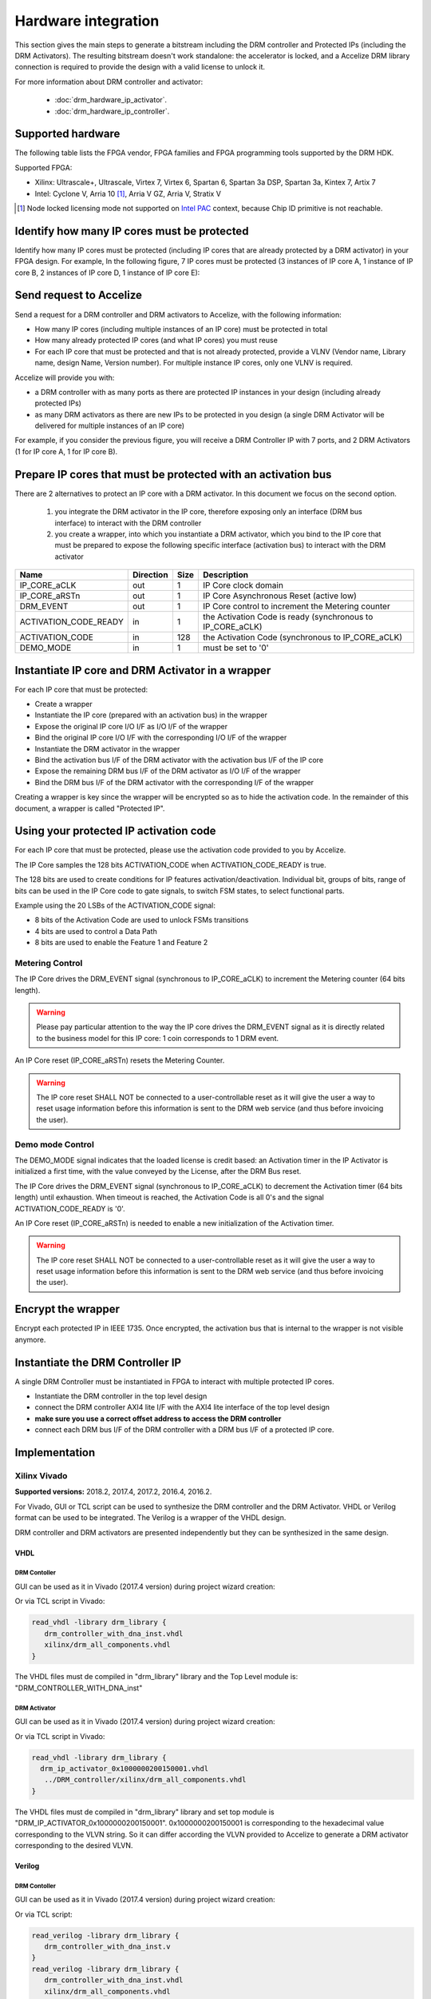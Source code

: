 Hardware integration
====================

This section gives the main steps to generate a bitstream including the DRM
controller and Protected IPs (including the DRM Activators). The resulting
bitstream doesn't work standalone: the accelerator is locked, and a
Accelize DRM library connection is required to provide the design with a valid
license to unlock it.

For more information about DRM controller and activator:

 * :doc:`drm_hardware_ip_activator`.
 * :doc:`drm_hardware_ip_controller`.

Supported hardware
------------------

The following table lists the FPGA vendor, FPGA families and FPGA programming
tools supported by the DRM HDK.

Supported FPGA:

* Xilinx: Ultrascale+, Ultrascale, Virtex 7, Virtex 6, Spartan 6,
  Spartan 3a DSP, Spartan 3a, Kintex 7, Artix 7
* Intel: Cyclone V, Arria 10 [#f1]_, Arria V GZ, Arria V, Stratix V

.. [#f1] Node locked licensing mode not supported on
   `Intel PAC <https://www.intel.com/content/www/us/en/programmable/products/boards_and_kits/dev-kits/altera/acceleration-card-arria-10-gx.html>`_
   context, because Chip ID primitive is not reachable.

Identify how many IP cores must be protected 
--------------------------------------------

Identify how many IP cores must be protected (including IP cores that are
already protected by a DRM activator) in your FPGA design. For example,
In the following figure, 7 IP cores must be protected (3 instances of IP core A,
1 instance of IP core B, 2 instances of IP core D, 1 instance of IP core E):

.. image:: _static/Bus-architecture.png
   :target: _static/Bus-architecture.png
   :alt: alt_text

Send request to Accelize 
------------------------

Send a request for a DRM controller and DRM activators to Accelize, with the
following information:

* How many IP cores (including multiple instances of an IP core) must be
  protected in total
* How many already protected IP cores (and what IP cores) you must reuse
* For each IP core that must be protected and that is not already protected,
  provide a VLNV (Vendor name, Library name, design Name, Version number).
  For multiple instance IP cores, only one VLNV is required.

Accelize will provide you with: 

* a DRM controller with as many ports as there are protected IP instances in
  your design (including already protected IPs)
* as many DRM activators as there are new IPs to be protected in you design
  (a single DRM Activator will be delivered for multiple instances of an IP
  core)

For example, if you consider the previous figure, you will receive a DRM
Controller IP with 7 ports, and 2 DRM Activators (1 for IP core A, 1 for IP
core B).

Prepare IP cores that must be protected with an activation bus
--------------------------------------------------------------

There are 2 alternatives to protect an IP core with a DRM activator. In this
document we focus on the second option.

   #. you integrate the DRM activator in the IP core, therefore exposing only
      an interface (DRM bus interface) to interact with the DRM controller
   #. you create a wrapper, into which you instantiate a DRM activator, which
      you bind to the IP core that must be prepared to expose the following
      specific interface (activation bus) to interact with the DRM activator

.. list-table::  
   :header-rows: 1

   * - Name
     - Direction
     - Size
     - Description
   * - IP_CORE_aCLK
     - out
     - 1
     - IP Core clock domain
   * - IP_CORE_aRSTn
     - out
     - 1
     - IP Core Asynchronous Reset (active low)
   * - DRM_EVENT
     - out
     - 1
     - IP Core control to increment the Metering counter
   * - ACTIVATION_CODE_READY
     - in
     - 1
     - the Activation Code is ready (synchronous to IP_CORE_aCLK)
   * - ACTIVATION_CODE
     - in
     - 128
     - the Activation Code (synchronous to IP_CORE_aCLK)
   * - DEMO_MODE
     - in
     - 1
     - must be set to '0'
 
Instantiate IP core and DRM Activator in a wrapper 
--------------------------------------------------

For each IP core that must be protected:

* Create a wrapper
* Instantiate the IP core (prepared with an activation bus) in the wrapper
* Expose the original IP core I/O I/F as I/O I/F of the wrapper
* Bind the original IP core I/O I/F with the corresponding I/O I/F of the
  wrapper
* Instantiate the DRM activator in the wrapper
* Bind the activation bus I/F of the DRM activator with the activation bus
  I/F of the IP core
* Expose the remaining DRM bus I/F of the DRM activator as I/O I/F of the
  wrapper
* Bind the DRM bus I/F of the DRM activator with the corresponding I/F of
  the wrapper

.. image:: _static/Protected-IP.png
   :target: _static/Protected-IP.png
   :alt: alt_text

Creating a wrapper is key since the wrapper will be encrypted so as to hide the
activation code. In the remainder of this document, a wrapper is called
"Protected IP".

Using your protected IP activation code
---------------------------------------

For each IP core that must be protected, please use the activation code provided
to you by Accelize.

The IP Core samples the 128 bits ACTIVATION_CODE when ACTIVATION_CODE_READY is
true.

The 128 bits are used to create conditions for IP features
activation/deactivation. Individual bit, groups of bits, range of bits can be
used in the IP Core code to gate signals, to switch FSM states, to select
functional parts.

Example using the 20 LSBs of the ACTIVATION_CODE signal:

* 8 bits of the Activation Code are used to unlock FSMs transitions
* 4 bits are used to control a Data Path
* 8 bits are used to enable the Feature 1 and Feature 2

.. image:: _static/Activation-code.png
   :target: _static/Activation-code.png
   :alt: alt_text

Metering Control
~~~~~~~~~~~~~~~~

The IP Core drives the DRM_EVENT signal (synchronous to IP_CORE_aCLK) to
increment the Metering counter (64 bits length).

.. warning:: Please pay particular attention to the way the IP core drives the
             DRM_EVENT signal as it is directly related to the business model
             for this IP core: 1 coin corresponds to 1 DRM event.

An IP Core reset (IP_CORE_aRSTn) resets the Metering Counter.

.. warning:: The IP core reset SHALL NOT be connected to a user-controllable
             reset as it will give the user a way to reset usage information
             before this information is sent to the DRM web service (and thus
             before invoicing the user).

Demo mode Control
~~~~~~~~~~~~~~~~~

The DEMO_MODE signal indicates that the loaded license is credit based: an
Activation timer in the IP Activator is initialized a first time, with the
value conveyed by the License, after the DRM Bus reset.

The IP Core drives the DRM_EVENT signal (synchronous to IP_CORE_aCLK) to
decrement the Activation timer (64 bits length) until exhaustion. When timeout
is reached, the Activation Code is all 0's and the signal ACTIVATION_CODE_READY
is '0'.

An IP Core reset (IP_CORE_aRSTn) is needed to enable a new initialization of
the Activation timer.

.. warning:: The IP core reset SHALL NOT be connected to a user-controllable
             reset as it will give the user a way to reset usage information
             before this information is sent to the DRM web service (and thus
             before invoicing the user).

Encrypt the wrapper 
-------------------

Encrypt each protected IP in IEEE 1735. Once encrypted, the activation bus that
is internal to the wrapper is not visible anymore.

Instantiate the DRM Controller IP 
---------------------------------

A single DRM Controller must be instantiated in FPGA to interact with multiple
protected IP cores.

* Instantiate the DRM controller in the top level design
* connect the DRM controller AXI4 lite I/F with the AXI4 lite interface of the
  top level design
* **make sure you use a correct offset address to access the DRM controller**
* connect each DRM bus I/F of the DRM controller with a DRM bus I/F of a
  protected IP core.

.. image:: _static/AXI4-bus.png
   :target: _static/AXI4-bus.png
   :alt: alt_text

Implementation
--------------

Xilinx Vivado
~~~~~~~~~~~~~

**Supported versions:** 2018.2, 2017.4, 2017.2, 2016.4, 2016.2.

For Vivado, GUI or TCL script can be used to synthesize the DRM controller and
the DRM Activator. VHDL or Verilog format can be used to be integrated.
The Verilog is a wrapper of the VHDL design.

DRM controller and DRM activators are presented independently but they can be
synthesized in the same design.

VHDL
^^^^

DRM Contoller
`````````````

GUI can be used as it in Vivado (2017.4 version) during project wizard creation:

.. image:: _static/VHDL-ctrl-vivado.png
   :target: _static/VHDL-ctrl-vivado.png
   :alt: alt_text

Or via TCL script in Vivado:

.. code-block:: tcl

   read_vhdl -library drm_library {
      drm_controller_with_dna_inst.vhdl
      xilinx/drm_all_components.vhdl
   }

The VHDL files must de compiled in "drm_library" library and the Top Level
module is: "DRM_CONTROLLER_WITH_DNA_inst"

DRM Activator
`````````````

GUI can be used as it in Vivado (2017.4 version) during project wizard creation:

.. image:: _static/VHDL-Activator-vivado.png
   :target: _static/VHDL-Activator-vivado.png
   :alt: alt_text

Or via TCL script in Vivado:

.. code-block:: tcl

   read_vhdl -library drm_library {
     drm_ip_activator_0x1000000200150001.vhdl
      ../DRM_controller/xilinx/drm_all_components.vhdl
   }

The VHDL files must de compiled in "drm_library" library and set top module is
"DRM_IP_ACTIVATOR_0x1000000200150001". 0x1000000200150001 is corresponding to
the hexadecimal value corresponding to the VLVN string. So it can differ
according the VLVN provided to Accelize to generate a DRM activator
corresponding to the desired VLVN.

Verilog
^^^^^^^

DRM Contoller
`````````````

GUI can be used as it in Vivado (2017.4 version) during project wizard creation:

.. image:: _static/Verilog-ctrl-vivado.png
   :target: _static/Verilog-ctrl-vivado.png
   :alt: alt_text

Or via TCL script:

.. code-block:: tcl

   read_verilog -library drm_library {
      drm_controller_with_dna_inst.v
   }
   read_verilog -library drm_library {
      drm_controller_with_dna_inst.vhdl
      xilinx/drm_all_components.vhdl
   }

The VHDL and Verilog files must be compiled in "drm_library" library and
the Top Level module is: "DRM_CONTROLLER_WITH_DNA_inst_wrapper".

DRM Activator
`````````````

GUI can be used as it in Vivado (2017.4 version) during project wizard creation:


.. image:: _static/Verilog-activator-vivado.png
   :target: _static/Verilog-activator-vivado.png
   :alt: alt_text

Or via TCL script:

.. code-block:: tcl

   read_verilog -library drm_library {
      drm_ip_activator_0x1000000200150001.v
   }
   read_vhdl -library drm_library {
      xilinx/drm_all_components.vhdl
      ddrm_ip_activator_0x1000000200150001.vhdl
   }

The VHDL and verilog files must be compiled in "drm_library" library and set
top module is "DRM_IP_ACTIVATOR_0x1000000200150001_wrapper". 0x1000000200150001
is corresponding to the hexadecimal value corresponding to the VLVN string.
So it can differ according the VLVN provided to Accelize to generate a DRM
activator corresponding to the desired VLVN.

Intel Quartus Prime
~~~~~~~~~~~~~~~~~~~

**Supported versions:** v18.1, v18.0, v17.1, v17.0, v16.1, v16.0

VHDL
^^^^

DRM Contoller
`````````````

GUI can be used as it in Quartus (16.1 version) during project wizard creation:


.. image:: _static/VHDL-ctrl-quartus.png
   :target: _static/VHDL-ctrl-quartus.png
   :alt: alt_text

Or via TCL script:

.. code-block:: tcl

   set_global_assignement -name TOP_LEVEL_ENTITY DRM_CONTROLLER_WITH_DNA_inst

   set_global_assignement -name VHDL_FILE alteraProprietary/drm_all_components.vhdl -library drm_library

   set_global_assignement -name VHDL_FILE src/drm_controller_with_dna_inst.vhdl -library drm_library

The VHDL files must de compiled in "drm_library" library and the Top Level
module is: "DRM_CONTROLLER_WITH_DNA_inst"

DRM Activator
`````````````

GUI can be used as it in Quartus (16.1 version) during project wizard creation:

.. image:: _static/VHDL-activator-quartus.png
   :target: _static/VHDL-activator-quartus.png
   :alt: alt_text

Or via TCL script:

.. code-block:: tcl

   set_global_assignment -name TOP_LEVEL_ENTITY DRM_IP_ACTIVATOR_0x1000000200150001

   set_global_assignment -name VHDL_FILE ../drm_controller_with_dna_inst/src/alteraProprietary/drm_all_components.vhdl -library drm_library

   set_global_assignment -name VHDL_FILE drm_ip_activator_0x1000000200150001.vhdl -library drm_library

The VHDL and Verilog files must be compiled in "drm_library" library and set
top module is "DRM_IP_ACTIVATOR_0x1000000200150001". 0x1000000200150001 is
corresponding to the hexadecimal value corresponding to the VLVN string.
So it can differ according the VLVN provided to Accelize to generate a DRM
activator corresponding to the desired VLVN.

Verilog
^^^^^^^

DRM Contoller
`````````````

GUI can be used as it in Quartus (16.1 version) during project wizard creation:

.. image:: _static/Verilog-ctrl-quartus.png
   :target: _static/Verilog-ctrl-quartus.png
   :alt: alt_text

Or via TCL script:

.. code-block:: tcl

   set_global_assignment -name TOP_LEVEL_ENTITY drm_controller_with_dna_inst_wrapper

   set_global_assignment -name VHDL_FILE ../drm_controller_with_dna_inst/src/alteraProprietary/drm_all_components.vhdl -library drm_library

   set_global_assignment -name VHDL_FILE ../drm_controller_with_dna_inst/src/drm_controller_with_dna_inst.vhdl -library drm_library

   set_global_assignment -name VERILOG_FILE ../drm_controller_with_dna_inst/src/drm_controller_with_dna_inst.v -library drm_library

The VHDL and Verilog files must be compiled in "drm_library" library and the
Top Level module is: "DRM_CONTROLLER_WITH_DNA_inst_wrapper"

DRM Activator
`````````````

GUI can be used as it in Quartus (16.1 version) during project wizard creation:

.. image:: _static/Verilog-activator-quartus.png
   :target: _static/Verilog-activator-quartus.png
   :alt: alt_text

Or via TCL script:

.. code-block:: tcl

   set_global_assignment -name TOP_LEVEL_ENTITY drm_ip_activator_0x1000000200150001_wrapper

   set_global_assignment -name VHDL_FILE ../drm_controller_with_dna_inst/src/alteraProprietary/drm_all_components.vhdl -library drm_library

   set_global_assignment -name VHDL_FILE drm_ip_activator_0x1000000200150001.vhdl -library drm_library

   set_global_assignment -name VERILOG_FILE drm_ip_activator_0x1000000200150001.v -library drm_library

   set_global_assignment -name VERILOG_FILE drm_activation_code_package_0x1000000200150001.v -library drm_library

The VHDL and Verilog files must be compiled in "drm_library" library and set
top module is "DRM_IP_ACTIVATOR_0x1000000200150001_wrapper". 0x1000000200150001
is corresponding to the hexadecimal value corresponding to the VLVN string.
So it can differ according the VLVN provided to Accelize to generate a DRM
activator corresponding to the desired VLVN.

RTL Simulation
--------------

A DRM Controller bus functional model (BFM) is provided ; it instantiates the
RTL model of the DRM Controller and implements mechanisms to load a license
file and generate signals and messages for debug

Usage
~~~~~

* Connect the DRM Bus Port of the protected IP with the DRM Bus Port of the
  DRM Controller BFM
* A default Simulation License file is embedded in the DRM Controller BFM.
  It is automatically generated and delivered in the HDK, based on the IP
  registration data (first Activation Code). If a different one is needed,
  for features level simulation for example, a new License File shall be
  explicitly requested to the DRM SaaS and assigned to the generic parameter
  LICENSE_FILE of the DRM Controller BFM
* Drive the DRM bus Clock and the DRM Bus Reset
* Observe the debug signals and messages
* Check for the IP Core features activation

.. image:: _static/RTL-simu.png
   :target: _static/RTL-simu.png
   :alt: alt_text

Expected Behavior
~~~~~~~~~~~~~~~~~

During DRM Bus reset the LICENSE_FILE_LOADED is set to '0', the
ACTIVATION_CYCLE_DONE is set to '0' and the ERROR_CODE is set to x"FF".

After DRM Bus reset, the DRM Controller BFM reads the License File and stores
it in the DRM Controller memory. When done the signal LICENSE_FILE_LOADED is set
to '1'.

In parallel, the DRM Controller runs the Activation cycle heartbeat. At the end
of the first Activation cycle, the ACTIVATION_CYCLE_DONE is set to '1' and the
ERROR_CODE is set to x"00" or x"0B" or x"0E". The value x"0B" or x"0E" means
that the License file is not yet completely written in the DRM Controller
memory, the LICENSE_FILE_LOADED being still set to '0' after the Activation
cycle start.

Ultimately, the ERROR_CODE shall be set to x"00" after a complete Activation
cycle following the LICENSE_FILE_LOADED set to '1'. If this does not happen,
the error codes can help to make decisions.

If OK, then the Protected IP shall receive its Activation Code and behave
accordingly.

.. image:: _static/behavior.png
   :target: _static/behavior.png
   :alt: alt_text

Signals for Debug (synchronous with the DRM Bus Clock)
^^^^^^^^^^^^^^^^^^^^^^^^^^^^^^^^^^^^^^^^^^^^^^^^^^^^^^

* LICENSE_FILE_LOADED : when '1' indicates that the License file is
  loaded in the DRM Controller
* ACTIVATION_CYCLE_DONE : when '1' indicated that the DRM Controller
  has completed the first Activation cycle on the DRM Bus
* ERROR_CODE : 8 bits error code
    * x"FF" : not ready ; the DRM Controller operations are in progress
    * x"00" : no error ; the DRM Controller operations ran successfully
    * x"0B" : the License file is not conformed ; please ask for a new license
      file
    * x"0E" : the License File is corrupted ; please ask for a new license file
    * x"09", x"0F", x"10", x"11" , x"12", x"13", x"14": The DRM Controller
      cannot communicate with the IP Activator. Please check the DRM Bus
      connections, the DRM Clock generation
    * x"0A" : the DRM Controller and IP Activator versions are not compatible;
      please check that you are using the downloaded HDK without any
      modification
    * x"0C" : the DRM Controller and License File versions are not compatible ;
      please check that the right HDK version is used when asking for the
      Simulation License

Please communicate the error code to Support if assistance is needed.

ModelSim Compilation and Simulation
~~~~~~~~~~~~~~~~~~~~~~~~~~~~~~~~~~~

Create libraries
^^^^^^^^^^^^^^^^

Two libraries are required : drm_library, drm_testbench_library

Library drm_library:

.. code-block:: tcl

   vlib drm_library
   vmap drm_library drm_library

Library drm_testbench_library:

.. code-block:: tcl

   vlib drm_testbench_library
   vmap drm_testbench_library drm_testbench_library 

Compile the files in the following order:
* drm_all_components.vhdl compiled in drm_library
* drm_license_package.vhdl compiled in drm_testbench_library
* drm_controller_bfm.vhdl compiled in drm_testbench_library
* drm_ip_activator_0xVVVVLLLLNNNNVVVV.vhdl compiled in any library name
 
Compile drm_all_components.vhdl:

.. code-block:: tcl

   vcom -93 -explicit -work drm_library /simu/modelsim/drm_all_components.vhdl

Compile drm_license_package.vhdl:

.. code-block:: tcl

   vcom -93 -explicit -work drm_testbench_library /simu/modelsim/drm_license_package.vhdl

Compile drm_controller_bfm.vhdl:

.. code-block:: tcl

   vcom -93 -explicit -work drm_testbench_library /simu/modelsim/drm_controller_bfm.vhdl

Compile drm_ip_activator_0xVVVVLLLLNNNNVVVV.vhdl:

.. code-block:: tcl

   vcom -93 -explicit -work  /rtl/drm_ip_activator_0xVVVVLLLLNNNNVVVV.vhdl|

Simulation
^^^^^^^^^^

Start the simulation :

.. code-block:: tcl

   vsim -L drm_library -L drm_testbench_library -L  -t 1ps *

Run the simulation:

.. code-block:: tcl

   run -all
